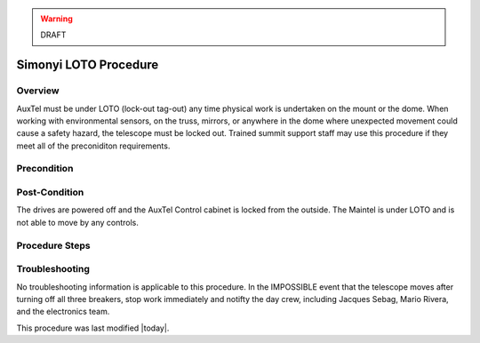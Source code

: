 .. This is a template for operational procedures. Each procedure will have its own sub-directory. This comment may be deleted when the template is copied to the destination.

.. Review the README in this procedure's directory on instructions to contribute.
.. Static objects, such as figures, should be stored in the _static directory. Review the _static/README in this procedure's directory on instructions to contribute.
.. Do not remove the comments that describe each section. They are included to provide guidance to contributors.
.. Do not remove other content provided in the templates, such as a section. Instead, comment out the content and include comments to explain the situation. For example:
	- If a section within the template is not needed, comment out the section title and label reference. Include a comment explaining why this is not required.
    - If a file cannot include a title (surrounded by ampersands (#)), comment out the title from the template and include a comment explaining why this is implemented (in addition to applying the ``title`` directive).

.. Include one Primary Author and list of Contributors (comma separated) between the asterisks (*):
.. |author| replace:: *Alysha Shugart*
.. If there are no contributors, write "none" between the asterisks. Do not remove the substitution.
.. |contributors| replace:: *Safety Team*

.. This is the label that can be used as for cross referencing this procedure.
.. Recommended format is "Directory Name"-"Title Name"  -- Spaces should be replaced by hyphens.
.. _MTCS-Non-staandard-Procedures-LOTO-procedure:
.. Each section should includes a label for cross referencing to a given area.
.. Recommended format for all labels is "Title Name"-"Section Name" -- Spaces should be replaced by hyphens.
.. To reference a label that isn't associated with an reST object such as a title or figure, you must include the link an explicit title using the syntax :ref:`link text <label-name>`.
.. An error will alert you of identical labels during the build process.

.. warning::
    DRAFT

######################
Simonyi LOTO Procedure
######################

.. MainTel-LOTO-procedure-Overview:

Overview
^^^^^^^^

.. This section should provide a brief, top-level description of the procedure's purpose and utilization. Consider including the expected user and when the procedure will be performed.

AuxTel must be under LOTO (lock-out tag-out) any time physical work is undertaken on the mount or the dome. 
When working with environmental sensors, on the truss, mirrors, or anywhere in the dome where unexpected movement could cause a safety hazard, the telescope must be locked out. 
Trained summit support staff may use this procedure if they meet all of the preconiditon requirements. 

.. _MainTel-LOTO-procedure-Precondition:

Precondition
^^^^^^^^^^^^

.. This section should provide simple overview of preconditions before executing the procedure; for example, state of equipment, telescope or seeing conditions or notifications prior to execution.
.. It is preferred to include them as a bulleted or enumerated list.
.. If there is a different procedure that is critical before execution, carefully consider if it should be linked within this section or as part of the Procedure section below (or both).


.. MainTel-LOTO-procedure-Post-Condition:

Post-Condition
^^^^^^^^^^^^^^

.. This section should provide a simple overview of conditions or results after executing the procedure; for example, state of equipment or resulting data products.
.. It is preferred to include them as a bulleted or enumerated list.
.. Please provide screenshots of the software status or relevant display windows to confirm.
.. Do not include actions in this section. Any action by the user should be included in the end of the Procedure section below. For example: Do not include "Verify the telescope azimuth is 0 degrees with the appropriate command." Instead, include this statement as the final step of the procedure, and include "Telescope is at 0 degrees." in the Post-condition section.

The drives are powered off and the AuxTel Control cabinet is locked from the outside. 
The Maintel is under LOTO and is not able to move by any controls.

.. _AuxTel-LOTO-procedure-Procedure-Steps:

Procedure Steps
^^^^^^^^^^^^^^^

.. This section should include the procedure. There is no strict formatting or structure required for procedures. It is left to the authors to decide which format and structure is most relevant.
.. In the case of more complicated procedures, more sophisticated methodologies may be appropriate, such as multiple section headings or a list of linked procedures to be performed in the specified order.
.. For highly complicated procedures, consider breaking them into separate procedure. Some options are a high-level procedure with links, separating into smaller procedures or utilizing the reST ``include`` directive <https://docutils.sourceforge.io/docs/ref/rst/directives.html#include>.



.. _MainTel-LOTO-procedure-Troubleshooting:

Troubleshooting
^^^^^^^^^^^^^^^

.. This section should include troubleshooting information. Information in this section should be strictly related to this procedure.

.. If there is no content for this section, remove the indentation on the following line instead of deleting this sub-section.

No troubleshooting information is applicable to this procedure.
In the IMPOSSIBLE event that the telescope moves after turning off all three breakers, stop work immediately and notifty the day crew, including Jacques Sebag, Mario Rivera, and the electronics team. 



This procedure was last modified |today|.
